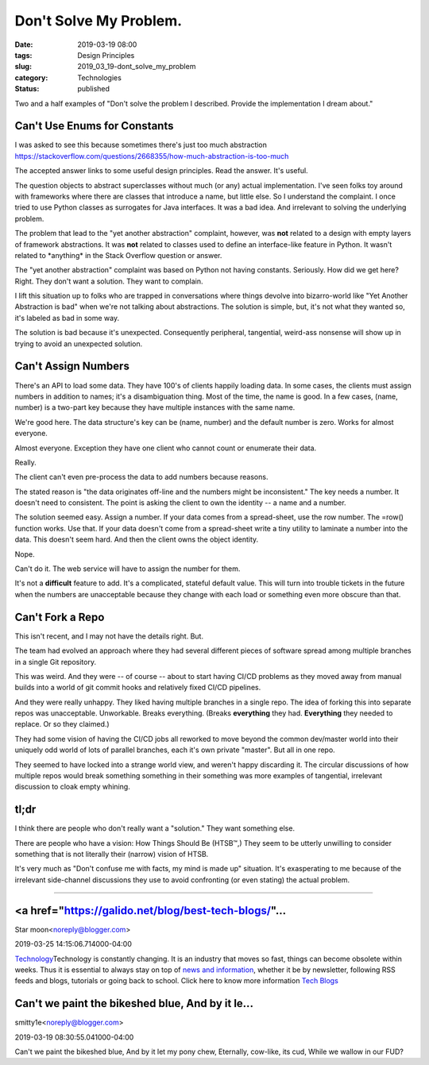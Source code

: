 Don't Solve My Problem. 
========================

:date: 2019-03-19 08:00
:tags: Design Principles
:slug: 2019_03_19-dont_solve_my_problem
:category: Technologies
:status: published


Two and a half examples of "Don't solve the problem I described.
Provide the implementation I dream about."

Can't Use Enums for Constants
-----------------------------


I was asked to see this because sometimes there's just too much
abstraction
https://stackoverflow.com/questions/2668355/how-much-abstraction-is-too-much

The accepted answer links to some useful design principles. Read the
answer. It's useful.

The question objects to abstract superclasses without much (or any)
actual implementation.  I've seen folks toy around with frameworks
where there are classes that introduce a name, but little else. So I
understand the complaint. I once tried to use Python classes as
surrogates for Java interfaces. It was a bad idea. And irrelevant to
solving the underlying problem.

The problem that lead to the "yet another abstraction" complaint,
however, was **not** related to a design with empty layers of
framework abstractions. It was **not** related to classes used to
define an interface-like feature in Python. It wasn't related to
\*anything\* in the Stack Overflow question or answer.

The "yet another abstraction" complaint was based on Python not having
constants. Seriously. How did we get here? Right. They don't want a
solution. They want to complain.

I lift this situation up to folks who are trapped in conversations
where things devolve into bizarro-world like "Yet Another Abstraction
is bad" when we're not talking about abstractions. The solution is
simple, but, it's not what they wanted so, it's labeled as bad in some
way.

The solution is bad because it's unexpected. Consequently peripheral,
tangential, weird-ass nonsense will show up in trying to avoid an
unexpected solution.

Can't Assign Numbers
--------------------


There's an API to load some data.  They have 100's of clients happily
loading data. In some cases, the clients must assign numbers in
addition to names; it's a disambiguation thing. Most of the time, the
name is good. In a few cases, (name, number) is a two-part key because
they have multiple instances with the same name.

We're good here. The data structure's key can be (name, number) and
the default number is zero. Works for almost everyone.

Almost everyone. Exception they have one client who cannot count or
enumerate their data.

Really.

The client can't even pre-process the data to add numbers because
reasons.

The stated reason is "the data originates off-line and the numbers
might be inconsistent." The key needs a number. It doesn't need to
consistent. The point is asking the client to own the identity -- a
name and a number.

The solution seemed easy. Assign a number. If your data comes from a
spread-sheet, use the row number. The =row() function works. Use that.
If your data doesn't come from a spread-sheet write a tiny utility to
laminate a number into the data. This doesn't seem hard. And then the
client owns the object identity.

Nope.

Can't do it. The web service will have to assign the number for them.

It's not a **difficult** feature to add. It's a complicated, stateful
default value. This will turn into trouble tickets in the future when
the numbers are unacceptable because they change with each load or
something even more obscure than that.

Can't Fork a Repo
-----------------


This isn't recent, and I may not have the details right. But.


The team had evolved an approach where they had several different
pieces of software spread among multiple branches in a single Git
repository.


This was weird. And they were -- of course -- about to start having
CI/CD problems as they moved away from manual builds into a world of
git commit hooks and relatively fixed CI/CD pipelines.


And they were really unhappy. They liked having multiple branches in
a single repo. The idea of forking this into separate repos was
unacceptable. Unworkable. Breaks everything. (Breaks **everything**
they had. **Everything** they needed to replace. Or so they claimed.)


They had some vision of having the CI/CD jobs all reworked to move
beyond the common dev/master world into their uniquely odd world of
lots of parallel branches, each it's own private "master". But all in
one repo.


They seemed to have locked into a strange world view, and weren't
happy discarding it. The circular discussions of how multiple repos
would break something something in their something was more examples
of tangential, irrelevant discussion to cloak empty whining.

tl;dr
-----


I think there are people who don't really want a "solution." They want
something else.

There are people who have a vision: How Things Should Be (HTSB™,) They
seem to be utterly unwilling to consider something that is not
literally their (narrow) vision of HTSB.

It's very much as "Don't confuse me with facts, my mind is made up"
situation. It's exasperating to me because of the irrelevant
side-channel discussions they use to avoid confronting (or even
stating) the actual problem.



-----

<a href="https://galido.net/blog/best-tech-blogs/"...
-----------------------------------------------------

Star moon<noreply@blogger.com>

2019-03-25 14:15:06.714000-04:00

`Technology <https://galido.net/blog/best-tech-blogs/>`__\ Technology is
constantly changing. It is an industry that moves so fast, things can
become obsolete within weeks. Thus it is essential to always stay on top
of `news and information <https://galido.net/blog/best-tech-blogs/>`__,
whether it be by newsletter, following RSS feeds and blogs, tutorials or
going back to school.
Click here to know more information `Tech
Blogs <https://galido.net/blog/best-tech-blogs/>`__


Can't we paint the bikeshed blue, And by it le...
-----------------------------------------------------

smitty1e<noreply@blogger.com>

2019-03-19 08:30:55.041000-04:00

Can't we paint the bikeshed blue,
And by it let my pony chew,
Eternally, cow-like, its cud,
While we wallow in our FUD?





